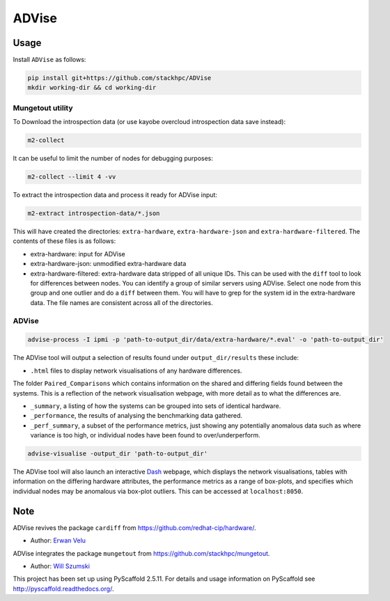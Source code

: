 =============
ADVise
=============

Usage
=====

Install ``ADVise`` as follows:

.. code-block::

  pip install git+https://github.com/stackhpc/ADVise
  mkdir working-dir && cd working-dir

Mungetout utility
-----------------

To Download the introspection data (or use kayobe overcloud introspection data save instead):

.. code-block::

  m2-collect

It can be useful to limit the number of nodes for debugging purposes:

.. code-block::

  m2-collect --limit 4 -vv

To extract the introspection data and process it ready for ADVise input:

.. code-block::

  m2-extract introspection-data/*.json

This will have created the directories: ``extra-hardware``, ``extra-hardware-json``
and ``extra-hardware-filtered``. The contents of these files is as follows:

- extra-hardware: input for ADVise
- extra-hardware-json: unmodified extra-hardware data
- extra-hardware-filtered: extra-hardware data stripped of all unique IDs. This
  can be used with the ``diff`` tool to look for differences between nodes.
  You can identify a group of similar servers using ADVise. Select one node
  from this group and one outlier and do a ``diff`` between them.
  You will have to grep for the system id in the extra-hardware data. The file
  names are consistent across all of the directories.

ADVise
------

.. code-block::

  advise-process -I ipmi -p 'path-to-output_dir/data/extra-hardware/*.eval' -o 'path-to-output_dir'

The ADVise tool will output a selection of results found under ``output_dir/results`` these include:

* ``.html`` files to display network visualisations of any hardware differences.

The folder ``Paired_Comparisons`` which contains information on the shared and differing fields found between the systems. This is a reflection of the network visualisation webpage, with more detail as to what the differences are.

* ``_summary``, a listing of how the systems can be grouped into sets of identical hardware.

* ``_performance``, the results of analysing the benchmarking data gathered.

* ``_perf_summary``, a subset of the performance metrics, just showing any potentially anomalous data such as where variance is too high, or individual nodes have been found to over/underperform.

.. code-block::

  advise-visualise -output_dir 'path-to-output_dir' 

The ADVise tool will also launch an interactive `Dash <https://dash.plotly.com/>`_ webpage, which displays the network visualisations, tables with information on the differing hardware attributes, the performance metrics as a range of box-plots, and specifies which individual nodes may be anomalous via box-plot outliers. This can be accessed at ``localhost:8050``.

Note
====

ADVise revives the package ``cardiff`` from https://github.com/redhat-cip/hardware/. 

* Author: `Erwan Velu <https://github.com/ErwanAliasr1>`_

ADVise integrates the package ``mungetout`` from https://github.com/stackhpc/mungetout.

* Author: `Will Szumski <https://github.com/jovial>`_

This project has been set up using PyScaffold 2.5.11. For details and usage
information on PyScaffold see http://pyscaffold.readthedocs.org/.
